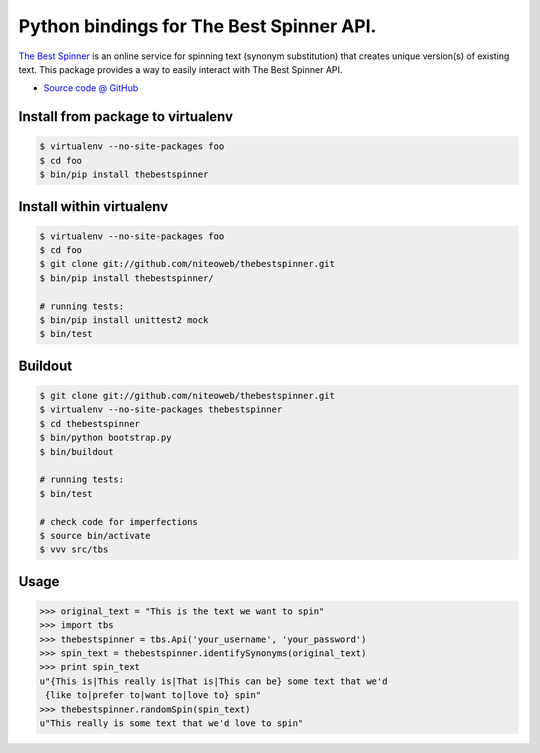 =========================================
Python bindings for The Best Spinner API.
=========================================

`The Best Spinner <http://thebestspinner.com/>`_ is an online
service for spinning text (synonym substitution) that creates unique version(s)
of existing text. This package provides a way to easily interact with
The Best Spinner API.

* `Source code @ GitHub <https://github.com/niteoweb/thebestspinner>`_


Install from package to virtualenv
==================================

.. sourcecode:: bash

    $ virtualenv --no-site-packages foo
    $ cd foo
    $ bin/pip install thebestspinner


Install within virtualenv
=========================

.. sourcecode:: bash

    $ virtualenv --no-site-packages foo
    $ cd foo
    $ git clone git://github.com/niteoweb/thebestspinner.git
    $ bin/pip install thebestspinner/

    # running tests:
    $ bin/pip install unittest2 mock
    $ bin/test


Buildout
========

.. sourcecode:: bash

    $ git clone git://github.com/niteoweb/thebestspinner.git
    $ virtualenv --no-site-packages thebestspinner
    $ cd thebestspinner
    $ bin/python bootstrap.py
    $ bin/buildout

    # running tests:
    $ bin/test

    # check code for imperfections
    $ source bin/activate
    $ vvv src/tbs


Usage
=====

.. sourcecode:: python

    >>> original_text = "This is the text we want to spin"
    >>> import tbs
    >>> thebestspinner = tbs.Api('your_username', 'your_password')
    >>> spin_text = thebestspinner.identifySynonyms(original_text)
    >>> print spin_text
    u"{This is|This really is|That is|This can be} some text that we'd
     {like to|prefer to|want to|love to} spin"
    >>> thebestspinner.randomSpin(spin_text)
    u"This really is some text that we'd love to spin"

